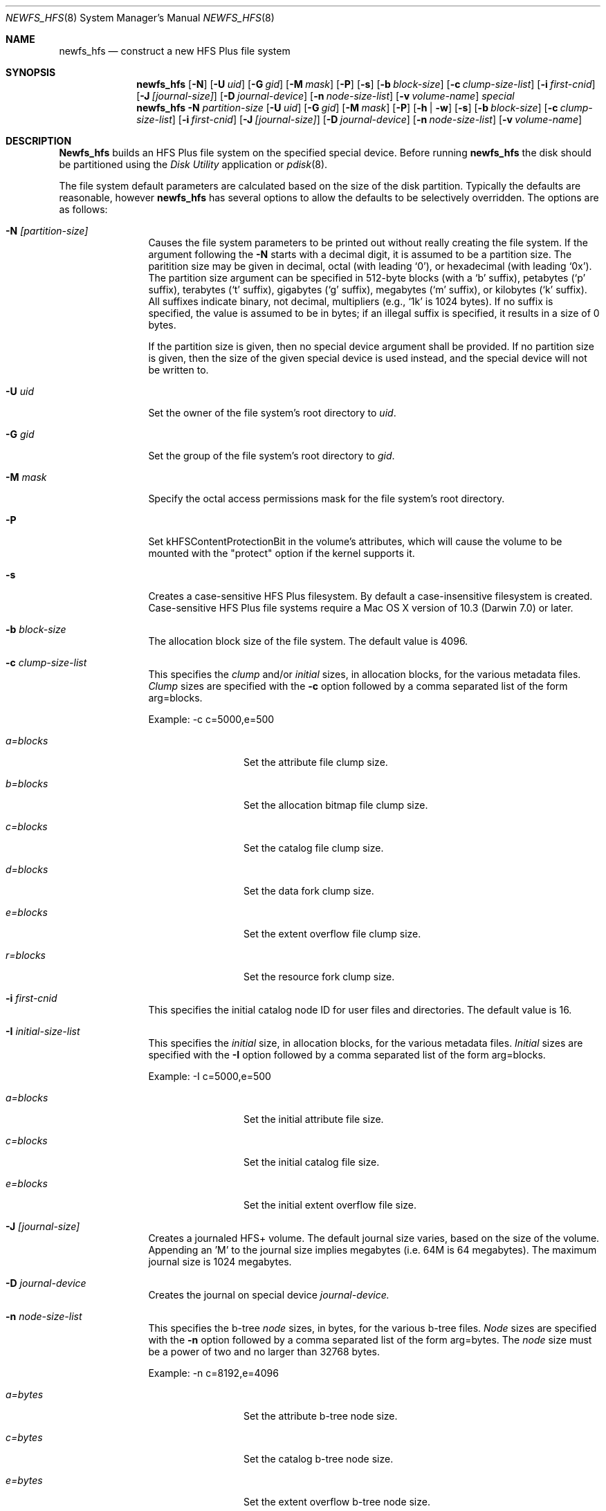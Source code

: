 .\" Copyright (c) 2002-2003 Apple Computer, Inc. All rights reserved.
.\" 
.\" The contents of this file constitute Original Code as defined in and
.\" are subject to the Apple Public Source License Version 1.1 (the
.\" "License").  You may not use this file except in compliance with the
.\" License.  Please obtain a copy of the License at
.\" http://www.apple.com/publicsource and read it before using this file.
.\" 
.\" This Original Code and all software distributed under the License are
.\" distributed on an "AS IS" basis, WITHOUT WARRANTY OF ANY KIND, EITHER
.\" EXPRESS OR IMPLIED, AND APPLE HEREBY DISCLAIMS ALL SUCH WARRANTIES,
.\" INCLUDING WITHOUT LIMITATION, ANY WARRANTIES OF MERCHANTABILITY,
.\" FITNESS FOR A PARTICULAR PURPOSE OR NON-INFRINGEMENT.  Please see the
.\" License for the specific language governing rights and limitations
.\" under the License.
.\" 
.\"     @(#)newfs_hfs.8
.Dd June 19, 2008
.Dt NEWFS_HFS 8
.Os "Mac OS X"
.Sh NAME
.Nm newfs_hfs
.Nd construct a new HFS Plus file system
.Sh SYNOPSIS
.Nm newfs_hfs
.Op Fl N
.Op Fl U Ar uid
.Op Fl G Ar gid
.Op Fl M Ar mask
.Op Fl P
.Op Fl s
.Op Fl b Ar block-size
.Op Fl c Ar clump-size-list
.Op Fl i Ar first-cnid
.Op Fl J Ar [journal-size]
.Op Fl D Ar journal-device
.Op Fl n Ar node-size-list
.Op Fl v Ar volume-name
.Ar special
.Nm newfs_hfs
.Fl N Ar partition-size
.Op Fl U Ar uid
.Op Fl G Ar gid
.Op Fl M Ar mask
.Op Fl P
.Op Fl h | w
.Op Fl s
.Op Fl b Ar block-size
.Op Fl c Ar clump-size-list
.Op Fl i Ar first-cnid
.Op Fl J Ar [journal-size]
.Op Fl D Ar journal-device
.Op Fl n Ar node-size-list
.Op Fl v Ar volume-name
.Sh DESCRIPTION
.Nm Newfs_hfs
builds an HFS Plus file system on the specified special device.
Before running 
.Nm newfs_hfs
the disk should be partitioned using the
.Em Disk Utility
application or
.Xr pdisk 8 .
.Pp
The file system default parameters are calculated based on
the size of the disk partition. Typically the defaults are
reasonable, however
.Nm newfs_hfs
has several options to allow the defaults to be selectively overridden.
The options are as follows:
.Bl -tag -width Fl
.It Fl N Ar [partition-size]
Causes the file system parameters to be printed out
without really creating the file system.
If the argument following the
.Fl N
starts with a decimal digit, it is assumed to be a partition size.
The paritition size may be given in decimal, octal (with leading `0'),
or hexadecimal (with leading `0x').
The partition size argument can be specified in 512-byte blocks (with a `b' suffix),
petabytes (`p' suffix), terabytes (`t' suffix), gigabytes
(`g' suffix), megabytes (`m' suffix), or kilobytes
(`k' suffix).  All suffixes indicate binary, not decimal,
multipliers (e.g., `1k' is 1024 bytes).  If no suffix is
specified, the value is assumed to be in bytes; if an illegal
suffix is specified, it results in a size of 0 bytes.
.Pp
If the partition size is given, then no special device argument shall be provided.
If no partition size is given, then the size of the given special device
is used instead, and the special device will not be written to.
.It Fl U Ar uid
Set the owner of the file system's root directory to
.Pa uid .
.It Fl G Ar gid
Set the group of the file system's root directory to
.Pa gid .
.It Fl M Ar mask
Specify the octal access permissions mask for the file system's root
directory.
.It Fl P
Set kHFSContentProtectionBit in the volume's attributes, which will cause the 
volume to be mounted with the "protect" option if the kernel supports it.
.It Fl s
Creates a case-sensitive HFS Plus filesystem. By
default a case-insensitive filesystem is created.
Case-sensitive HFS Plus file systems require a Mac OS X
version of 10.3 (Darwin 7.0) or later. 
.It Fl b Ar block-size
The allocation block size of the file system.  
The default value is 4096.
.It Fl c Ar clump-size-list
This specifies the
.Em clump
and/or
.Em initial
sizes, in allocation
blocks, for the various metadata files.
.Em Clump
sizes are specified with the
.Fl c
option followed by a comma
separated list of the form arg=blocks.
.Pp
Example:  -c c=5000,e=500
.Bl -tag -width Fl
.It Em a=blocks
Set the attribute file clump size.
.It Em b=blocks
Set the allocation bitmap file clump size.
.It Em c=blocks
Set the catalog file clump size.
.It Em d=blocks
Set the data fork clump size.
.It Em e=blocks
Set the extent overflow file clump size.
.It Em r=blocks
Set the resource fork clump size.
.El
.It Fl i Ar first-cnid
This specifies the initial catalog node ID for user files
and directories. The default value is 16.
.It Fl I Ar initial-size-list
This specifies the
.Em initial
size, in allocation
blocks, for the various metadata files.
.Em Initial
sizes are specified with the
.Fl I
option followed by a comma
separated list of the form arg=blocks.
.Pp
Example:  -I c=5000,e=500
.Bl -tag -width Fl
.It Em a=blocks
Set the initial attribute file size.
.It Em c=blocks
Set the initial catalog file size.
.It Em e=blocks
Set the initial extent overflow file size.
.El
.It Fl J Ar [journal-size]
Creates a journaled HFS+ volume.
The default journal size varies, based on the size of the volume.  Appending an 'M' to the
journal size implies megabytes (i.e. 64M is 64 megabytes).
The maximum journal size is 1024 megabytes.
.It Fl D Ar journal-device
Creates the journal on special device
.Em journal-device.
.It Fl n Ar node-size-list
This specifies the b-tree
.Em node
sizes, in bytes,
for the various b-tree files.
.Em Node
sizes are specified with the
.Fl n
option followed by a comma separated list of
the form arg=bytes. The
.Em node
size must be a power of two and no larger than
32768 bytes.
.Pp
Example:  -n c=8192,e=4096
.Bl -tag -width Fl
.It Em a=bytes
Set the attribute b-tree node size.
.It Em c=bytes
Set the catalog b-tree node size.
.It Em e=bytes
Set the extent overflow b-tree node size.
.El
.It Fl v Ar volume-name
Volume name (file system name) in ascii or UTF-8 format.
.El
.Sh SEE ALSO
.Xr mount 8 ,
.Xr pdisk 8
.Sh HISTORY
The
.Nm
command appeared in Mac OS X Server 1.0 .  As of Mac OS X 10.6, this utility no longer generates HFS standard file systems.
